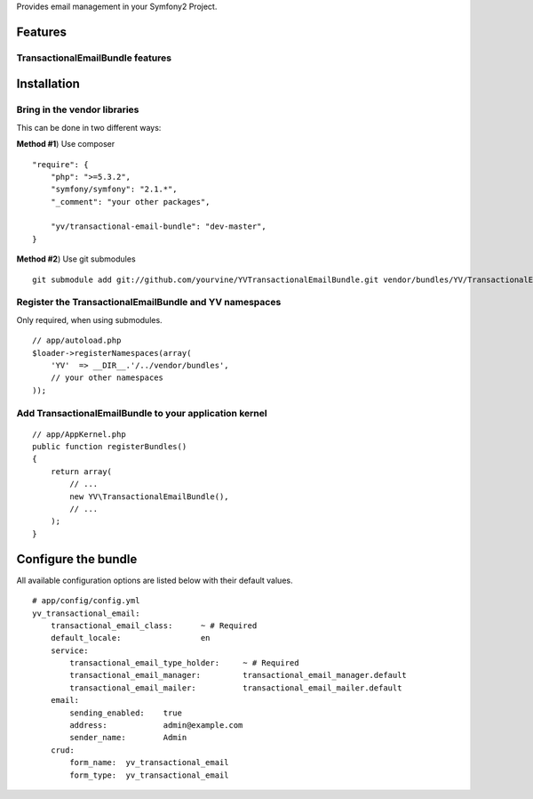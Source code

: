Provides email management in your Symfony2 Project.

Features
========

TransactionalEmailBundle features
-----------------------------


Installation
============

Bring in the vendor libraries
-----------------------------

This can be done in two different ways:

**Method #1**) Use composer

::

    "require": {
        "php": ">=5.3.2",
        "symfony/symfony": "2.1.*",
        "_comment": "your other packages",

        "yv/transactional-email-bundle": "dev-master",
    }


**Method #2**) Use git submodules

::

    git submodule add git://github.com/yourvine/YVTransactionalEmailBundle.git vendor/bundles/YV/TransactionalEmailBundle

Register the TransactionalEmailBundle and YV namespaces
---------------------------------------------------

Only required, when using submodules.

::

    // app/autoload.php
    $loader->registerNamespaces(array(
        'YV'  => __DIR__.'/../vendor/bundles',
        // your other namespaces
    ));

Add TransactionalEmailBundle to your application kernel
-------------------------------------------------------

::

    // app/AppKernel.php
    public function registerBundles()
    {
        return array(
            // ...
            new YV\TransactionalEmailBundle(),
            // ...
        );
    }


Configure the bundle
====================

All available configuration options are listed below with their default values.

::

    # app/config/config.yml
    yv_transactional_email:
        transactional_email_class:      ~ # Required
        default_locale:                 en
        service:
            transactional_email_type_holder:     ~ # Required
            transactional_email_manager:         transactional_email_manager.default
            transactional_email_mailer:          transactional_email_mailer.default           
        email:
            sending_enabled:    true
            address:            admin@example.com
            sender_name:        Admin
        crud:
            form_name:  yv_transactional_email  
            form_type:  yv_transactional_email
